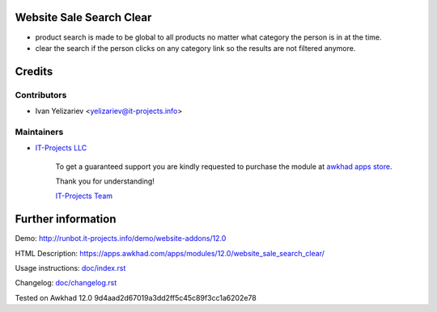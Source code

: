 Website Sale Search Clear
=========================

* product search is made to be global to all products no matter what category the person is in at the time.
* clear the search if the person clicks on any category link so the results are not filtered anymore.

Credits
=======

Contributors
------------
* Ivan Yelizariev <yelizariev@it-projects.info>

Maintainers
-----------
* `IT-Projects LLC <https://it-projects.info>`__

      To get a guaranteed support you are kindly requested to purchase the module at `awkhad apps store <https://apps.awkhad.com/apps/modules/12.0/website_sale_search_clear/>`__.

      Thank you for understanding!

      `IT-Projects Team <https://www.it-projects.info/team>`__

Further information
===================

Demo: http://runbot.it-projects.info/demo/website-addons/12.0

HTML Description: https://apps.awkhad.com/apps/modules/12.0/website_sale_search_clear/

Usage instructions: `<doc/index.rst>`_

Changelog: `<doc/changelog.rst>`_


Tested on Awkhad 12.0 9d4aad2d67019a3dd2ff5c45c89f3cc1a6202e78
